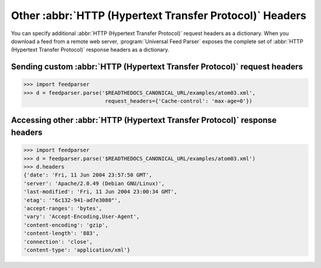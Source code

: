 Other :abbr:`HTTP (Hypertext Transfer Protocol)` Headers
========================================================

You can specify additional :abbr:`HTTP (Hypertext Transfer Protocol)` request
headers as a dictionary.  When you download a feed from a remote web server,
:program:`Universal Feed Parser` exposes the complete set of
:abbr:`HTTP (Hypertext Transfer Protocol)` response headers as a dictionary.


.. _example.http.headers.request:

Sending custom :abbr:`HTTP (Hypertext Transfer Protocol)` request headers
-------------------------------------------------------------------------

..  code-block:: pycon

    >>> import feedparser
    >>> d = feedparser.parse('$READTHEDOCS_CANONICAL_URL/examples/atom03.xml',
                              request_headers={'Cache-control': 'max-age=0'})


Accessing other :abbr:`HTTP (Hypertext Transfer Protocol)` response headers
---------------------------------------------------------------------------

..  code-block:: pycon

    >>> import feedparser
    >>> d = feedparser.parse('$READTHEDOCS_CANONICAL_URL/examples/atom03.xml')
    >>> d.headers
    {'date': 'Fri, 11 Jun 2004 23:57:50 GMT',
    'server': 'Apache/2.0.49 (Debian GNU/Linux)',
    'last-modified': 'Fri, 11 Jun 2004 23:00:34 GMT',
    'etag': '"6c132-941-ad7e3080"',
    'accept-ranges': 'bytes',
    'vary': 'Accept-Encoding,User-Agent',
    'content-encoding': 'gzip',
    'content-length': '883',
    'connection': 'close',
    'content-type': 'application/xml'}
